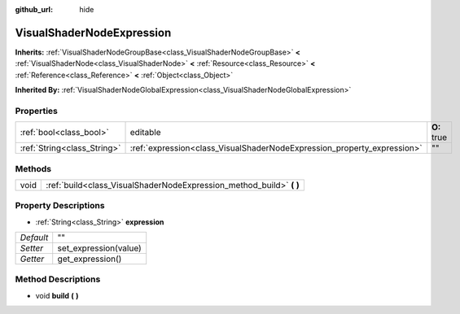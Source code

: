 :github_url: hide

.. Generated automatically by doc/tools/makerst.py in Godot's source tree.
.. DO NOT EDIT THIS FILE, but the VisualShaderNodeExpression.xml source instead.
.. The source is found in doc/classes or modules/<name>/doc_classes.

.. _class_VisualShaderNodeExpression:

VisualShaderNodeExpression
==========================

**Inherits:** :ref:`VisualShaderNodeGroupBase<class_VisualShaderNodeGroupBase>` **<** :ref:`VisualShaderNode<class_VisualShaderNode>` **<** :ref:`Resource<class_Resource>` **<** :ref:`Reference<class_Reference>` **<** :ref:`Object<class_Object>`

**Inherited By:** :ref:`VisualShaderNodeGlobalExpression<class_VisualShaderNodeGlobalExpression>`



Properties
----------

+-----------------------------+-------------------------------------------------------------------------+-------------+
| :ref:`bool<class_bool>`     | editable                                                                | **O:** true |
+-----------------------------+-------------------------------------------------------------------------+-------------+
| :ref:`String<class_String>` | :ref:`expression<class_VisualShaderNodeExpression_property_expression>` | ""          |
+-----------------------------+-------------------------------------------------------------------------+-------------+

Methods
-------

+------+-------------------------------------------------------------------------+
| void | :ref:`build<class_VisualShaderNodeExpression_method_build>` **(** **)** |
+------+-------------------------------------------------------------------------+

Property Descriptions
---------------------

.. _class_VisualShaderNodeExpression_property_expression:

- :ref:`String<class_String>` **expression**

+-----------+-----------------------+
| *Default* | ""                    |
+-----------+-----------------------+
| *Setter*  | set_expression(value) |
+-----------+-----------------------+
| *Getter*  | get_expression()      |
+-----------+-----------------------+

Method Descriptions
-------------------

.. _class_VisualShaderNodeExpression_method_build:

- void **build** **(** **)**


